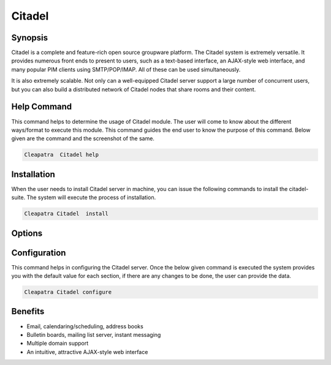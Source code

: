 ==============
Citadel
==============

Synopsis
-------------

Citadel is a complete and feature-rich open source groupware platform. The Citadel system is extremely versatile. It provides numerous front ends to present to users, such as a text-based interface, an AJAX-style web interface, and many popular PIM clients using SMTP/POP/IMAP. All of these can be used simultaneously.

It is also extremely scalable. Not only can a well-equipped Citadel server support a large number of concurrent users, but you can also build a distributed network of Citadel nodes that share rooms and their content.

Help Command
----------------------

This command helps to determine the usage of Citadel module. The user will come to know about the different ways/format to execute this module. This command guides the end user to know the purpose of this command. Below given are the command and the screenshot of the same. 

.. code-block:: bash
      	
		Cleapatra  Citadel help
                


Installation
----------------

When the user needs to install Citadel server in machine, you can issue the following commands to install the citadel-suite. The system will execute the process of installation.

.. code-block:: bash
        
	        Cleapatra Citadel  install

Options
-----------                               

.. cssclass:: table-bordered

 +-----------------------------+------------------------------------------+----------+--------------------------------------+
 |	Parameters   	       | Alternative Parameter                    | Options  | 		Comments	            |
 +=============================+==========================================+==========+======================================+
 |Cleopatra Citadel Install    |Either of the three alternative   	  |Y         |Once the user provides the option,    |
 |               	       |parameter can be used in command- Citadel,| 	     |System starts installation process    |
 |                             |citadel-server,  citadel		  |          |				            |
 |                             |eg: Cleopatra  citadel-server Install     |          |				            |
 +-----------------------------+------------------------------------------+----------+--------------------------------------+
 |Cleopatra Citadel Install    |Either of the three alternative		  |N         |Once the user provides the option,    |
 |		 	       |parameter can be used in command- Citadel,| 	     |System stops installation process     |
 |                             |citadel-server,  citadel	   	  |          |				            |
 |                             |eg: Cleopatra  citadel-server Install|    |          |				            |
 +-----------------------------+------------------------------------------+----------+--------------------------------------+




Configuration
--------------------

This command helps in configuring the Citadel server. Once the below given command is executed the system provides you with the default value for each section, if there are any changes to be done, the user can provide the data. 

.. code-block:: bash
         
	        Cleapatra Citadel configure

Benefits
--------------

* Email, calendaring/scheduling, address books 
* Bulletin boards, mailing list server, instant messaging 
* Multiple domain support 
* An intuitive, attractive AJAX-style web interface 
